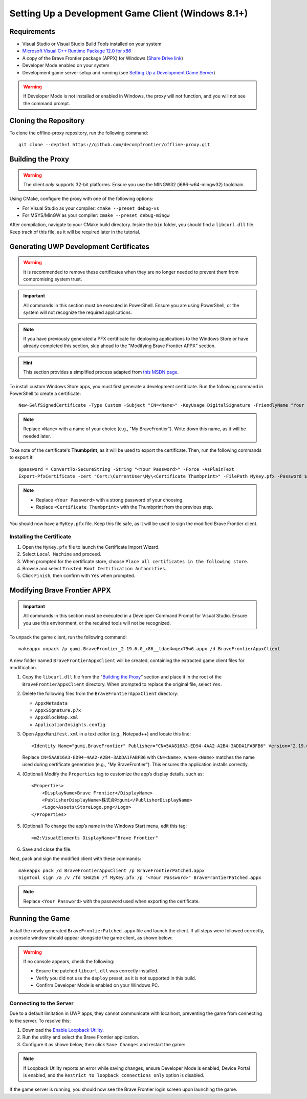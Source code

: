 Setting Up a Development Game Client (Windows 8.1+)
=======================================================

Requirements
------------

* Visual Studio or Visual Studio Build Tools installed on your system
* `Microsoft Visual C++ Runtime Package 12.0 for x86 <https://github.com/M1k3G0/Win10_LTSC_VP9_Installer/blob/master/Microsoft.VCLibs.120.00_12.0.21005.1_x86__8wekyb3d8bbwe.appx>`_
* A copy of the Brave Frontier package (APPX) for Windows (`Share Drive link <https://drive.google.com/file/d/1NB64gzQOe-QQx9fY0mkoZiCSfe3WlTYi/view?usp=sharing>`_)
* Developer Mode enabled on your system
* Development game server setup and running (see `Setting Up a Development Game Server <dev-server.html>`_)

.. warning::

   If Developer Mode is not installed or enabled in Windows, the proxy will not function, and you will not see the command prompt.

Cloning the Repository
----------------------

To clone the offline-proxy repository, run the following command:

::

    git clone --depth=1 https://github.com/decompfrontier/offline-proxy.git

Building the Proxy
------------------

.. warning::

   The client *only* supports 32-bit platforms. Ensure you use the MINGW32 (i686-w64-mingw32) toolchain.

Using CMake, configure the proxy with one of the following options:

* For Visual Studio as your compiler: ``cmake --preset debug-vs``
* For MSYS/MinGW as your compiler: ``cmake --preset debug-mingw``

After compilation, navigate to your CMake build directory. Inside the ``bin`` folder, you should find a ``libcurl.dll`` file. Keep track of this file, as it will be required later in the tutorial.

Generating UWP Development Certificates
---------------------------------------

.. warning::

   It is recommended to remove these certificates when they are no longer needed to prevent them from compromising system trust.

.. important::

   All commands in this section must be executed in PowerShell. Ensure you are using PowerShell, or the system will not recognize the required applications.

.. note::

   If you have previously generated a PFX certificate for deploying applications to the Windows Store or have already completed this section, skip ahead to the "Modifying Brave Frontier APPX" section.

.. hint::

   This section provides a simplified process adapted from `this MSDN page <https://learn.microsoft.com/en-us/windows/msix/package/create-certificate-package-signing>`_.

To install custom Windows Store apps, you must first generate a development certificate. Run the following command in PowerShell to create a certificate:

::

    New-SelfSignedCertificate -Type Custom -Subject "CN=<Name>" -KeyUsage DigitalSignature -FriendlyName "Your friendly name goes here" -CertStoreLocation "Cert:\CurrentUser\My" -TextExtension @("2.5.29.37={text}1.3.6.1.5.5.7.3.3", "2.5.29.19={text}")

.. note::

   Replace ``<Name>`` with a name of your choice (e.g., "My BraveFrontier"). Write down this name, as it will be needed later.

Take note of the certificate's **Thumbprint**, as it will be used to export the certificate. Then, run the following commands to export it:

::

    $password = ConvertTo-SecureString -String "<Your Password>" -Force -AsPlainText
    Export-PfxCertificate -cert "Cert:\CurrentUser\My\<Certificate Thumbprint>" -FilePath MyKey.pfx -Password $password

.. note::

   - Replace ``<Your Password>`` with a strong password of your choosing.

   - Replace ``<Certificate Thumbprint>`` with the Thumbprint from the previous step.

You should now have a ``MyKey.pfx`` file. Keep this file safe, as it will be used to sign the modified Brave Frontier client.

Installing the Certificate
~~~~~~~~~~~~~~~~~~~~~~~~~~

1. Open the ``MyKey.pfx`` file to launch the Certificate Import Wizard.
2. Select ``Local Machine`` and proceed.
3. When prompted for the certificate store, choose ``Place all certificates in the following store``.
4. Browse and select ``Trusted Root Certification Authorities``.
5. Click ``Finish``, then confirm with ``Yes`` when prompted.

.. image::
    ../../images/certpath_win.png

Modifying Brave Frontier APPX
-----------------------------

.. important::

   All commands in this section must be executed in a Developer Command Prompt for Visual Studio. Ensure you use this environment, or the required tools will not be recognized.

To unpack the game client, run the following command:

::

    makeappx unpack /p gumi.BraveFrontier_2.19.6.0_x86__tdae4wqex79w6.appx /d BraveFrontierAppxClient

A new folder named ``BraveFrontierAppxClient`` will be created, containing the extracted game client files for modification.

1. Copy the ``libcurl.dll`` file from the "`Building the Proxy <https://github.com/decompfrontier/offline-proxy>`_" section and place it in the root of the ``BraveFrontierAppxClient`` directory. When prompted to replace the original file, select ``Yes``.
2. Delete the following files from the ``BraveFrontierAppxClient`` directory:

   - ``AppxMetadata``

   - ``AppxSignature.p7x``

   - ``AppxBlockMap.xml``

   - ``ApplicationInsights.config``

3. Open ``AppxManifest.xml`` in a text editor (e.g., Notepad++) and locate this line:

   ::

       <Identity Name="gumi.BraveFrontier" Publisher="CN=5AA816A3-ED94-4AA2-A2B4-3ADDA1FABFB6" Version="2.19.6.0" ProcessorArchitecture="x86" />

   Replace ``CN=5AA816A3-ED94-4AA2-A2B4-3ADDA1FABFB6`` with ``CN=<Name>``, where ``<Name>`` matches the name used during certificate generation (e.g., "My BraveFrontier"). This ensures the application installs correctly.

4. (Optional) Modify the ``Properties`` tag to customize the app’s display details, such as:

   ::

       <Properties>
           <DisplayName>Brave Frontier</DisplayName>
           <PublisherDisplayName>株式会社gumi</PublisherDisplayName>
           <Logo>Assets\StoreLogo.png</Logo>
       </Properties>

5. (Optional) To change the app’s name in the Windows Start menu, edit this tag:

   ::

       <m2:VisualElements DisplayName="Brave Frontier"

6. Save and close the file.

Next, pack and sign the modified client with these commands:

::

    makeappx pack /d BraveFrontierAppxClient /p BraveFrontierPatched.appx
    SignTool sign /a /v /fd SHA256 /f MyKey.pfx /p "<Your Password>" BraveFrontierPatched.appx

.. note::

   Replace ``<Your Password>`` with the password used when exporting the certificate.

Running the Game
----------------

Install the newly generated ``BraveFrontierPatched.appx`` file and launch the client. If all steps were followed correctly, a console window should appear alongside the game client, as shown below:

.. image::
    ../../images/bf_appx_patched.png

.. warning::

   If no console appears, check the following:
   
   - Ensure the patched ``libcurl.dll`` was correctly installed.

   - Verify you did not use the ``deploy`` preset, as it is not supported in this build.

   - Confirm Developer Mode is enabled on your Windows PC.

Connecting to the Server
~~~~~~~~~~~~~~~~~~~~~~~~

Due to a default limitation in UWP apps, they cannot communicate with localhost, preventing the game from connecting to the server. To resolve this:

1. Download the `Enable Loopback Utility <https://telerik-fiddler.s3.amazonaws.com/fiddler/addons/enableloopbackutility.exe>`_.
2. Run the utility and select the Brave Frontier application.
3. Configure it as shown below, then click ``Save Changes`` and restart the game:

.. note::

   If Loopback Utility reports an error while saving changes, ensure Developer Mode is enabled, Device Portal is enabled, and the ``Restrict to loopback connections only`` option is disabled.

.. image::
    ../../images/loopback_win.png

If the game server is running, you should now see the Brave Frontier login screen upon launching the game.
